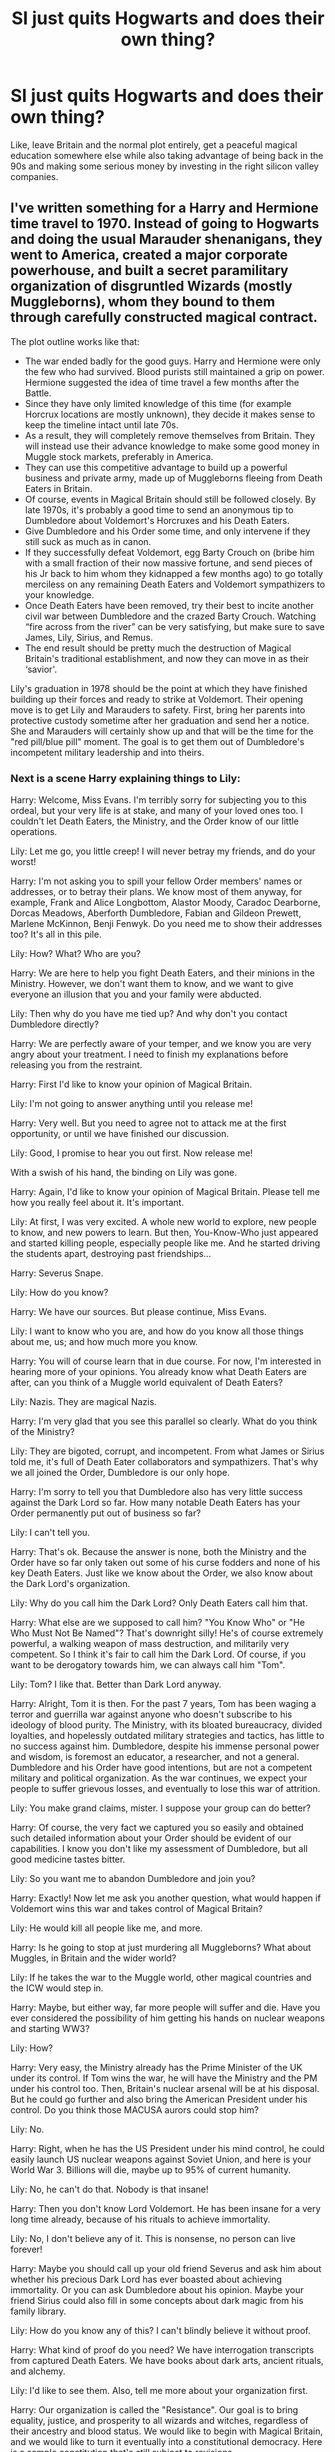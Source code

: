 #+TITLE: SI just quits Hogwarts and does their own thing?

* SI just quits Hogwarts and does their own thing?
:PROPERTIES:
:Author: 15_Redstones
:Score: 8
:DateUnix: 1597185364.0
:DateShort: 2020-Aug-12
:FlairText: Request
:END:
Like, leave Britain and the normal plot entirely, get a peaceful magical education somewhere else while also taking advantage of being back in the 90s and making some serious money by investing in the right silicon valley companies.


** I've written something for a Harry and Hermione time travel to 1970. Instead of going to Hogwarts and doing the usual Marauder shenanigans, they went to America, created a major corporate powerhouse, and built a secret paramilitary organization of disgruntled Wizards (mostly Muggleborns), whom they bound to them through carefully constructed magical contract.

The plot outline works like that:

- The war ended badly for the good guys. Harry and Hermione were only the few who had survived. Blood purists still maintained a grip on power. Hermione suggested the idea of time travel a few months after the Battle.
- Since they have only limited knowledge of this time (for example Horcrux locations are mostly unknown), they decide it makes sense to keep the timeline intact until late 70s.
- As a result, they will completely remove themselves from Britain. They will instead use their advance knowledge to make some good money in Muggle stock markets, preferably in America.
- They can use this competitive advantage to build up a powerful business and private army, made up of Muggleborns fleeing from Death Eaters in Britain.
- Of course, events in Magical Britain should still be followed closely. By late 1970s, it's probably a good time to send an anonymous tip to Dumbledore about Voldemort's Horcruxes and his Death Eaters.
- Give Dumbledore and his Order some time, and only intervene if they still suck as much as in canon.
- If they successfully defeat Voldemort, egg Barty Crouch on (bribe him with a small fraction of their now massive fortune, and send pieces of his Jr back to him whom they kidnapped a few months ago) to go totally merciless on any remaining Death Eaters and Voldemort sympathizers to your knowledge.
- Once Death Eaters have been removed, try their best to incite another civil war between Dumbledore and the crazed Barty Crouch. Watching “fire across from the river” can be very satisfying, but make sure to save James, Lily, Sirius, and Remus.
- The end result should be pretty much the destruction of Magical Britain's traditional establishment, and now they can move in as their ‘savior'.

Lily's graduation in 1978 should be the point at which they have finished building up their forces and ready to strike at Voldemort. Their opening move is to get Lily and Marauders to safety. First, bring her parents into protective custody sometime after her graduation and send her a notice. She and Marauders will certainly show up and that will be the time for the "red pill/blue pill" moment. The goal is to get them out of Dumbledore's incompetent military leadership and into theirs.
:PROPERTIES:
:Author: InquisitorCOC
:Score: 3
:DateUnix: 1597196442.0
:DateShort: 2020-Aug-12
:END:

*** Next is a scene Harry explaining things to Lily:

Harry: Welcome, Miss Evans. I'm terribly sorry for subjecting you to this ordeal, but your very life is at stake, and many of your loved ones too. I couldn't let Death Eaters, the Ministry, and the Order know of our little operations.

Lily: Let me go, you little creep! I will never betray my friends, and do your worst!

Harry: I'm not asking you to spill your fellow Order members' names or addresses, or to betray their plans. We know most of them anyway, for example, Frank and Alice Longbottom, Alastor Moody, Caradoc Dearborne, Dorcas Meadows, Aberforth Dumbledore, Fabian and Gildeon Prewett, Marlene McKinnon, Benji Fenwyk. Do you need me to show their addresses too? It's all in this pile.

Lily: How? What? Who are you?

Harry: We are here to help you fight Death Eaters, and their minions in the Ministry. However, we don't want them to know, and we want to give everyone an illusion that you and your family were abducted.

Lily: Then why do you have me tied up? And why don't you contact Dumbledore directly?

Harry: We are perfectly aware of your temper, and we know you are very angry about your treatment. I need to finish my explanations before releasing you from the restraint.

Harry: First I'd like to know your opinion of Magical Britain.

Lily: I'm not going to answer anything until you release me!

Harry: Very well. But you need to agree not to attack me at the first opportunity, or until we have finished our discussion.

Lily: Good, I promise to hear you out first. Now release me!

With a swish of his hand, the binding on Lily was gone.

Harry: Again, I'd like to know your opinion of Magical Britain. Please tell me how you really feel about it. It's important.

Lily: At first, I was very excited. A whole new world to explore, new people to know, and new powers to learn. But then, You-Know-Who just appeared and started killing people, especially people like me. And he started driving the students apart, destroying past friendships...

Harry: Severus Snape.

Lily: How do you know?

Harry: We have our sources. But please continue, Miss Evans.

Lily: I want to know who you are, and how do you know all those things about me, us; and how much more you know.

Harry: You will of course learn that in due course. For now, I'm interested in hearing more of your opinions. You already know what Death Eaters are after, can you think of a Muggle world equivalent of Death Eaters?

Lily: Nazis. They are magical Nazis.

Harry: I'm very glad that you see this parallel so clearly. What do you think of the Ministry?

Lily: They are bigoted, corrupt, and incompetent. From what James or Sirius told me, it's full of Death Eater collaborators and sympathizers. That's why we all joined the Order, Dumbledore is our only hope.

Harry: I'm sorry to tell you that Dumbledore also has very little success against the Dark Lord so far. How many notable Death Eaters has your Order permanently put out of business so far?

Lily: I can't tell you.

Harry: That's ok. Because the answer is none, both the Ministry and the Order have so far only taken out some of his curse fodders and none of his key Death Eaters. Just like we know about the Order, we also know about the Dark Lord's organization.

Lily: Why do you call him the Dark Lord? Only Death Eaters call him that.

Harry: What else are we supposed to call him? "You Know Who" or "He Who Must Not Be Named"? That's downright silly! He's of course extremely powerful, a walking weapon of mass destruction, and militarily very competent. So I think it's fair to call him the Dark Lord. Of course, if you want to be derogatory towards him, we can always call him "Tom".

Lily: Tom? I like that. Better than Dark Lord anyway.

Harry: Alright, Tom it is then. For the past 7 years, Tom has been waging a terror and guerrilla war against anyone who doesn't subscribe to his ideology of blood purity. The Ministry, with its bloated bureaucracy, divided loyalties, and hopelessly outdated military strategies and tactics, has little to no success against him. Dumbledore, despite his immense personal power and wisdom, is foremost an educator, a researcher, and not a general. Dumbledore and his Order have good intentions, but are not a competent military and political organization. As the war continues, we expect your people to suffer grievous losses, and eventually to lose this war of attrition.

Lily: You make grand claims, mister. I suppose your group can do better?

Harry: Of course, the very fact we captured you so easily and obtained such detailed information about your Order should be evident of our capabilities. I know you don't like my assessment of Dumbledore, but all good medicine tastes bitter.

Lily: So you want me to abandon Dumbledore and join you?

Harry: Exactly! Now let me ask you another question, what would happen if Voldemort wins this war and takes control of Magical Britain?

Lily: He would kill all people like me, and more.

Harry: Is he going to stop at just murdering all Muggleborns? What about Muggles, in Britain and the wider world?

Lily: If he takes the war to the Muggle world, other magical countries and the ICW would step in.

Harry: Maybe, but either way, far more people will suffer and die. Have you ever considered the possibility of him getting his hands on nuclear weapons and starting WW3?

Lily: How?

Harry: Very easy, the Ministry already has the Prime Minister of the UK under its control. If Tom wins the war, he will have the Ministry and the PM under his control too. Then, Britain's nuclear arsenal will be at his disposal. But he could go further and also bring the American President under his control. Do you think those MACUSA aurors could stop him?

Lily: No.

Harry: Right, when he has the US President under his mind control, he could easily launch US nuclear weapons against Soviet Union, and here is your World War 3. Billions will die, maybe up to 95% of current humanity.

Lily: No, he can't do that. Nobody is that insane!

Harry: Then you don't know Lord Voldemort. He has been insane for a very long time already, because of his rituals to achieve immortality.

Lily: No, I don't believe any of it. This is nonsense, no person can live forever!

Harry: Maybe you should call up your old friend Severus and ask him about whether his precious Dark Lord has ever boasted about achieving immortality. Or you can ask Dumbledore about his opinion. Maybe your friend Sirius could also fill in some concepts about dark magic from his family library.

Lily: How do you know any of this? I can't blindly believe it without proof.

Harry: What kind of proof do you need? We have interrogation transcripts from captured Death Eaters. We have books about dark arts, ancient rituals, and alchemy.

Lily: I'd like to see them. Also, tell me more about your organization first.

Harry: Our organization is called the "Resistance". Our goal is to bring equality, justice, and prosperity to all wizards and witches, regardless of their ancestry and blood status. We would like to begin with Magical Britain, and we would like to turn it eventually into a constitutional democracy. Here is a sample constitution that's still subject to revisions.

[Lily went over the text briefly]

Lily: You have a very lofty goal. But that means fighting against thousands of years of entrenched interests. That means revolutions and wars and more deaths!

Harry: Americans fought a war against us because they didn't want to be taxed without representation. Americans fought a most devastating civil war to free the slaves. Our parents fought a total war against the Nazis. Even the often maligned French Revolution freed us from absolute monarchy. Tell me, Miss Evans, would Muggle world be a better place without the American and French and Glorious Revolutions?

Lily: No, but the magical world is different.

Harry: How so? Wizards, by default, are supposed to be magnitudes more productive than Muggles. They should long be in a post scarcity society, an utopia, and yet, we can observe extreme poverty, material poverty, everywhere in the magical world. Whether it's in Knockturn Alley, Rue Maudite in France, or Boerum Hill in New York, or Kamagasaki in Japan, conditions there rival the worst of Muggle slums. When inequality and injustice reach an extreme level, there will be a need for struggles and revolutions.

Lily: I don't know. I wish we could all live in peace, and prosperity. I hate wars, but I hate injustices too. I don't know. I need to think about this. I need to ask my friends. Where is James? Where are my parents?

Harry: James is still resting in the next room. I'm going to speak to him next. Let me accompany you to your room, your parents are there. Please don't try to break out, you will fail. Consider your stay here as a form of protective custody, or witness protection program.

Lily: When can we leave?

Harry: A few more days, after our talks are concluded.
:PROPERTIES:
:Author: InquisitorCOC
:Score: 3
:DateUnix: 1597196693.0
:DateShort: 2020-Aug-12
:END:

**** Please link your fic. I would love to read it!
:PROPERTIES:
:Author: AntaraBlack
:Score: 2
:DateUnix: 1597209122.0
:DateShort: 2020-Aug-12
:END:


** I actually read a one-shot just like this a few weeks ago. SI into Lavender Brown. [[https://archiveofourown.org/works/2748992]]
:PROPERTIES:
:Author: cloud_empress
:Score: 4
:DateUnix: 1597206405.0
:DateShort: 2020-Aug-12
:END:


** Serious muggle money, maybe, but I'm not sure why that would be helpful to a wizard. It almost certainly seems as if the ministry allots a certain amount of galleons for muggleborn currency exchange. You can't conjure gold. What value would muggle money really be worth? Paper money that someone can transfigure or conjure? If you really needed muggle money, there are far easier methods than worrying about investment. Like conjuring a bearer bond and slapping a confundment on it.

As an actual SI though, I agree that I would be surprised if anyone actually stuck around for the Voldemort thing. Not when Ilvermorny, an English speaking school free of Voldemort, or Beauxbatons, with hot girls/boys, exist and are top magical schools.
:PROPERTIES:
:Author: Impossible-Poetry
:Score: 5
:DateUnix: 1597188867.0
:DateShort: 2020-Aug-12
:END:

*** u/InquisitorCOC:
#+begin_quote
  Serious muggle money, maybe, but I'm not sure why that would be helpful to a wizard
#+end_quote

Well, for starters, you can buy physical gold and silver on commodities/futures exchanges. Goblins and Wizards both take real gold. Or you can buy Muggle real estate, slap an Anti-Muggle charm on it, and it becomes a magical property! Hey, even Dursley's home can be connected to the Floo network!

#+begin_quote
  You can't conjure gold
#+end_quote

Sure, but what about conjuring those rare Earth element metals that actually cost a lot more than gold? Or how about weapon grade Uranium, Plutonium, and Deuterium (heavy water, key ingredient for the Hydrogen Bomb)?

#+begin_quote
  Like conjuring a bearer bond and slapping a confundment on it
#+end_quote

That's actually illegal, but using advance knowledge to buy stocks that go up 100 or 1000 times is not.
:PROPERTIES:
:Author: InquisitorCOC
:Score: 5
:DateUnix: 1597190980.0
:DateShort: 2020-Aug-12
:END:

**** I concur that wizards would take real gold. However, I don't think this translates to wizarding money in a manner that would be as profitable as just pursuing wizarding methods. Galleons are large coins forged by goblins, which we know impart special properties into that which they create. 1,000 galleons fit in a pocket and are not too heavy. It's clear something is done to gold before it becomes currency.

I'd note that you don't exactly have to pay for muggle real estate if you slap an muggle-repelling charm on it. There's probably a reason why the Weasleys own the burrow.

To clarify, it'd be transfiguration. I added to the confusion by using conjuration myself, for which I apologize. That was supposed to demonstrate the untransmutability of gold. It'd have to be transfiguration as conjuration is temporary (with the possible exception of conjuring vanished items). There are two issues I see with that. One, untranfiguration exists, though I admit this may not be too applicable. Two, it still falls under the issue of the low value of muggle currency.

I'm not sure confundment is actually illegal. Hermione confunds Cormac; Newt confunds a policeman, and the Order regularly confunded Dawlish. I don't recall any laws about counterfeit muggle currency (which to wizards is valueless). In any event, you could probably just conjure a working bearer bond.

Finally, even if the muggle quick-wealth methods are efficacious (which I've noted my doubts about), the wizarding quick-wealth methods seem superior. With the knowledge of canon, I'd simply place a bet at the quidditch world cup (avoiding bagman of course) and rake in wizarding money with less work than muggle methods. Get wizarding money without worrying about the hassle of currency conversion.
:PROPERTIES:
:Author: Impossible-Poetry
:Score: 0
:DateUnix: 1597192044.0
:DateShort: 2020-Aug-12
:END:

***** Yea.... but a Billion USD has just ‘got' to be worth ‘something', right?

There was a guy that would have owned 10% of Apple, had he not sold out for $800 way back when... Take ‘his' place.

Also... it used to not be illegal to take noteworthy domain names that matched companies and then sell them back to said companies, for ‘any' price. McDonald's.com? Anyone?

Get into AOL, Comcast, GE, Apple, Google, McDonald's, Netflix and Bitcoin; and you're set forever in the muggle world. Then drop a cool Billion on Magical Britain (that's 24 metric tons of gold), and see where that gets you. If it's not enough, drop a hundred billion more.

There's NO WAY they won't notice 2,400 metric tons of gold suddenly existing where it wasn't. Bye bye, economy, you will be missed.
:PROPERTIES:
:Author: Sefera17
:Score: 2
:DateUnix: 1597196680.0
:DateShort: 2020-Aug-12
:END:


** linkao3(2748992) Lavender Brown SI escapes to Australia.
:PROPERTIES:
:Author: davidwelch158
:Score: 2
:DateUnix: 1597212778.0
:DateShort: 2020-Aug-12
:END:

*** [[https://archiveofourown.org/works/2748992][*/No Gryffindor/*]] by [[https://www.archiveofourown.org/users/Nia_River/pseuds/Nia_River][/Nia_River/]]

#+begin_quote
  I wasn't the Lavender that could have been ... I was no Gryffindor.(A realistic attempt at an SI fic, with absolutely zero Mary-Sue-ishness).
#+end_quote

^{/Site/:} ^{Archive} ^{of} ^{Our} ^{Own} ^{*|*} ^{/Fandom/:} ^{Harry} ^{Potter} ^{-} ^{J.} ^{K.} ^{Rowling} ^{*|*} ^{/Published/:} ^{2014-12-10} ^{*|*} ^{/Words/:} ^{2336} ^{*|*} ^{/Chapters/:} ^{1/1} ^{*|*} ^{/Comments/:} ^{44} ^{*|*} ^{/Kudos/:} ^{474} ^{*|*} ^{/Bookmarks/:} ^{84} ^{*|*} ^{/Hits/:} ^{7940} ^{*|*} ^{/ID/:} ^{2748992} ^{*|*} ^{/Download/:} ^{[[https://archiveofourown.org/downloads/2748992/No%20Gryffindor.epub?updated_at=1524319267][EPUB]]} ^{or} ^{[[https://archiveofourown.org/downloads/2748992/No%20Gryffindor.mobi?updated_at=1524319267][MOBI]]}

--------------

*FanfictionBot*^{2.0.0-beta} | [[https://github.com/tusing/reddit-ffn-bot/wiki/Usage][Usage]]
:PROPERTIES:
:Author: FanfictionBot
:Score: 2
:DateUnix: 1597212795.0
:DateShort: 2020-Aug-12
:END:

